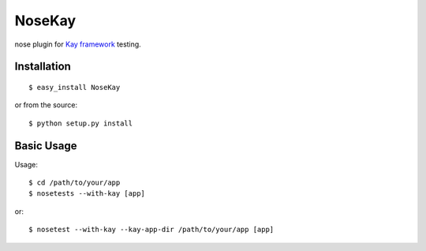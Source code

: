 #######
NoseKay
#######

nose plugin for `Kay framework <http://code.google.com/p/kay-framework/>`_ testing.

Installation
************

::

    $ easy_install NoseKay

or from the source::

    $ python setup.py install

Basic Usage
***********

Usage::

    $ cd /path/to/your/app
    $ nosetests --with-kay [app]

or::

    $ nosetest --with-kay --kay-app-dir /path/to/your/app [app]
